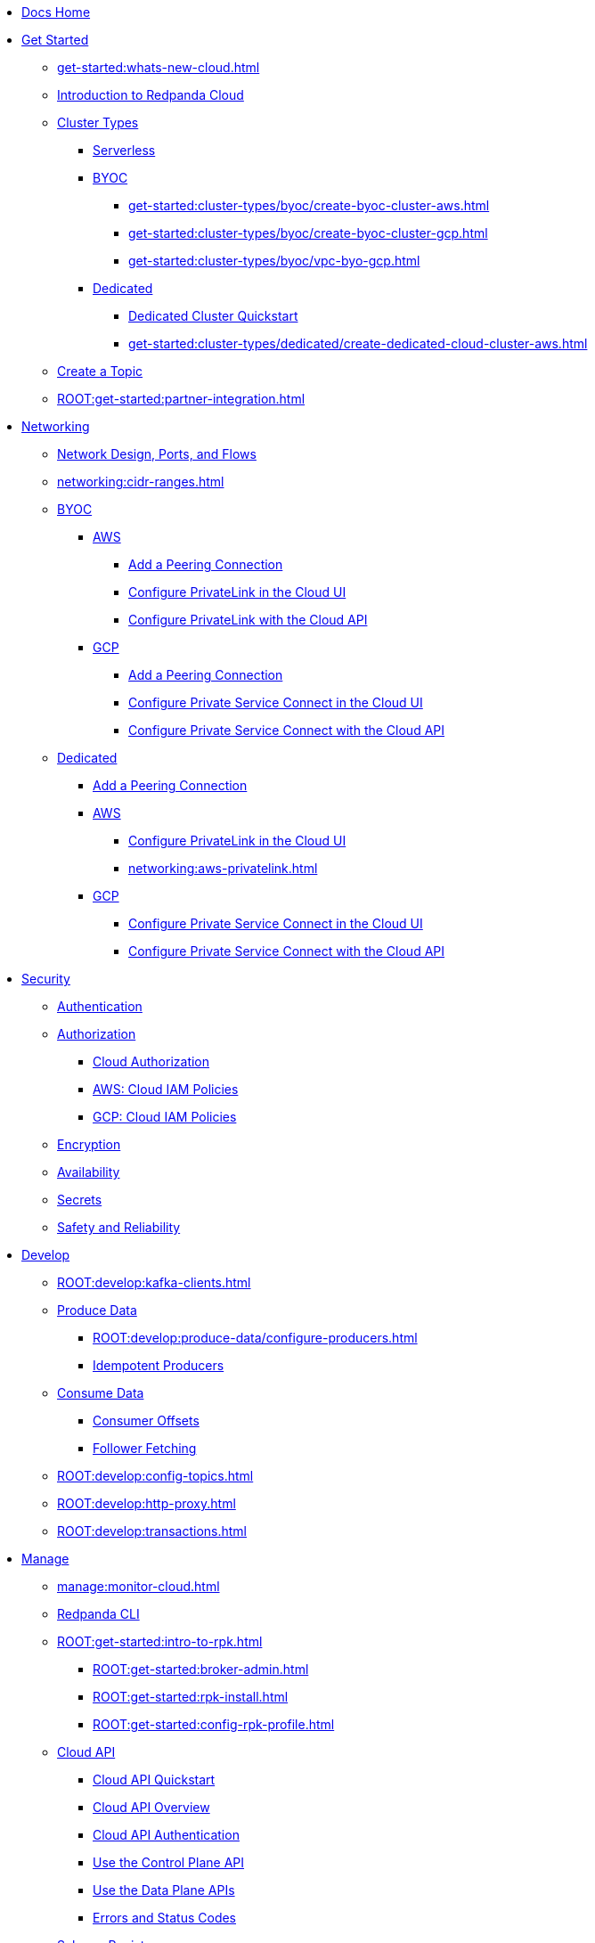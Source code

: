* xref:home:index.adoc[Docs Home]
* xref:get-started:index.adoc[Get Started]
** xref:get-started:whats-new-cloud.adoc[]
** xref:get-started:cloud-overview.adoc[Introduction to Redpanda Cloud]
** xref:get-started:cluster-types/index.adoc[Cluster Types]
*** xref:get-started:cluster-types/serverless.adoc[Serverless]
*** xref:get-started:cluster-types/byoc/index.adoc[BYOC]
**** xref:get-started:cluster-types/byoc/create-byoc-cluster-aws.adoc[]
**** xref:get-started:cluster-types/byoc/create-byoc-cluster-gcp.adoc[]
**** xref:get-started:cluster-types/byoc/vpc-byo-gcp.adoc[]
*** xref:get-started:cluster-types/dedicated/index.adoc[Dedicated]
**** xref:get-started:cluster-types/dedicated/quick-start-cloud.adoc[Dedicated Cluster Quickstart]
**** xref:get-started:cluster-types/dedicated/create-dedicated-cloud-cluster-aws.adoc[]
** xref:get-started:create-topic.adoc[Create a Topic]
** xref:ROOT:get-started:partner-integration.adoc[]

* xref:networking:index.adoc[Networking]
** xref:networking:cloud-security-network.adoc[Network Design, Ports, and Flows]
** xref:networking:cidr-ranges.adoc[]
** xref:networking:byoc/index.adoc[BYOC]
*** xref:networking:byoc/aws/index.adoc[AWS]
**** xref:networking:byoc/aws/vpc-peering-aws.adoc[Add a Peering Connection]
**** xref:networking:configure-privatelink-in-cloud-ui.adoc[Configure PrivateLink in the Cloud UI]
**** xref:networking:aws-privatelink.adoc[Configure PrivateLink with the Cloud API]
*** xref:networking:byoc/gcp/index.adoc[GCP]
**** xref:networking:byoc/gcp/vpc-peering-gcp.adoc[Add a Peering Connection]
**** xref:networking:configure-private-service-connect-in-cloud-ui.adoc[Configure Private Service Connect in the Cloud UI]
**** xref:networking:gcp-private-service-connect.adoc[Configure Private Service Connect with the Cloud API]
** xref:networking:dedicated/index.adoc[Dedicated]
*** xref:networking:dedicated/vpc-peering.adoc[Add a Peering Connection]
*** xref:networking:dedicated/aws/index.adoc[AWS]
**** xref:networking:configure-privatelink-in-cloud-ui.adoc[Configure PrivateLink in the Cloud UI]
**** xref:networking:aws-privatelink.adoc[]
*** xref:networking:dedicated/gcp/index.adoc[GCP]
**** xref:networking:configure-private-service-connect-in-cloud-ui.adoc[Configure Private Service Connect in the Cloud UI]
**** xref:networking:gcp-private-service-connect.adoc[Configure Private Service Connect with the Cloud API]

* xref:security:index.adoc[Security]
** xref:security:cloud-authentication.adoc[Authentication]
** xref:security:authorization/index.adoc[Authorization]
*** xref:security:authorization/cloud-authorization.adoc[Cloud Authorization]
*** xref:security:authorization/cloud-iam-policies.adoc[AWS: Cloud IAM Policies]
*** xref:security:authorization/cloud-iam-policies-gcp.adoc[GCP: Cloud IAM Policies]
** xref:security:cloud-encryption.adoc[Encryption]
** xref:security:cloud-availability.adoc[Availability]
** xref:security:secrets.adoc[Secrets]
** xref:security:cloud-safety-reliability.adoc[Safety and Reliability]

* xref:develop:index.adoc[Develop]
** xref:ROOT:develop:kafka-clients.adoc[]
** xref:ROOT:develop:produce-data/index.adoc[Produce Data]
*** xref:ROOT:develop:produce-data/configure-producers.adoc[]
*** xref:ROOT:develop:produce-data/idempotent-producers.adoc[Idempotent Producers]
** xref:ROOT:develop:consume-data/index.adoc[Consume Data]
*** xref:ROOT:develop:consume-data/consumer-offsets.adoc[Consumer Offsets]
*** xref:ROOT:develop:consume-data/follower-fetching.adoc[Follower Fetching]
** xref:ROOT:develop:config-topics.adoc[]
** xref:ROOT:develop:http-proxy.adoc[]
** xref:ROOT:develop:transactions.adoc[]

* xref:manage:index.adoc[Manage]
** xref:manage:monitor-cloud.adoc[]
** xref:ROOT:get-started:rpk/index.adoc[Redpanda CLI]
** xref:ROOT:get-started:intro-to-rpk.adoc[]
*** xref:ROOT:get-started:broker-admin.adoc[]
*** xref:ROOT:get-started:rpk-install.adoc[]
*** xref:ROOT:get-started:config-rpk-profile.adoc[]
** xref:manage:api/index.adoc[Cloud API]
*** xref:manage:api/cloud-api-quickstart.adoc[Cloud API Quickstart]
*** xref:manage:api/cloud-api-overview.adoc[Cloud API Overview]
*** xref:manage:api/cloud-api-authentication.adoc[Cloud API Authentication]
*** xref:manage:api/cloud-controlplane-api.adoc[Use the Control Plane API]
*** xref:manage:api/cloud-dataplane-api.adoc[Use the Data Plane APIs]
*** xref:manage:api/cloud-api-errors.adoc[Errors and Status Codes]
** xref:manage:schema-reg/index.adoc[Schema Registry]
*** xref:ROOT:manage:schema-reg/schema-reg-overview.adoc[]
*** xref:ROOT:manage:schema-reg/schema-reg-ui.adoc[Use Schema Registry in the Cloud UI]
*** xref:ROOT:manage:schema-reg/schema-reg-api.adoc[]
*** xref:ROOT:manage:schema-reg/schema-id-validation.adoc[]
*** xref:ROOT:reference:console/record-deserialization.adoc[Deserialization]
*** xref:ROOT:reference:console/programmable-push-filters.adoc[Programmable Push Filters]
*** xref:ROOT:manage:console/edit-topic-configuration.adoc[Edit Topic Configuration]
** xref:manage:managed-connectors/index.adoc[Managed Connectors]
*** xref:manage:managed-connectors/converters-and-serialization.adoc[Converters and serialization]
*** xref:manage:managed-connectors/monitor-connectors.adoc[Monitor Connectors]
*** xref:manage:managed-connectors/transforms.adoc[Single Message Transforms]
*** xref:manage:managed-connectors/sizing-connectors.adoc[Sizing Connectors]
*** xref:manage:managed-connectors/create-s3-sink-connector.adoc[AWS S3 Sink Connector]
*** xref:manage:managed-connectors/create-gcp-bigquery-connector.adoc[Google BigQuery Sink Connector]
*** xref:manage:managed-connectors/create-gcs-connector.adoc[GCS Sink Connector]
*** xref:manage:managed-connectors/create-http-source-connector.adoc[HTTP Source Connector]
*** xref:manage:managed-connectors/create-iceberg-sink-connector.adoc[Iceberg Sink Connector]
*** xref:manage:managed-connectors/create-jdbc-sink-connector.adoc[JDBC Sink Connector]
*** xref:manage:managed-connectors/create-jdbc-source-connector.adoc[JDBC Source Connector]
*** xref:manage:managed-connectors/create-mmaker-source-connector.adoc[MirrorMaker2 Source Connector]
*** xref:manage:managed-connectors/create-mmaker-checkpoint-connector.adoc[MirrorMaker2 Checkpoint Connector]
*** xref:manage:managed-connectors/create-mmaker-heartbeat-connector.adoc[MirrorMaker2 Heartbeat Connector]
*** xref:manage:managed-connectors/create-mongodb-sink-connector.adoc[MongoDB Sink Connector]
*** xref:manage:managed-connectors/create-mongodb-source-connector.adoc[MongoDB Source Connector]
*** xref:manage:managed-connectors/create-mysql-source-connector.adoc[MySQL (Debezium) Source Connector]
*** xref:manage:managed-connectors/create-postgresql-connector.adoc[PostgreSQL (Debezium) Source Connector]
*** xref:manage:managed-connectors/create-snowflake-connector.adoc[Snowflake Sink Connector]

* xref:billing:index.adoc[Billing]
** xref:billing:billing.adoc[]
** xref:billing:aws-commit.adoc[AWS: Use Commits]
** xref:billing:gcp-commit.adoc[GCP: Use Commits]

* xref:reference:index.adoc[Reference]
** xref:reference:tiers/index.adoc[Cloud Tiers and Regions]
*** xref:reference:tiers/byoc-tiers.adoc[]
*** xref:reference:tiers/dedicated-tiers.adoc[]
** xref:reference:api-reference.adoc[]
*** xref:api:ROOT:cloud-api.adoc[]
*** xref:api:ROOT:pandaproxy-rest.adoc[]
*** xref:api:ROOT:pandaproxy-schema-registry.adoc[]
** xref:reference:rpk/index.adoc[rpk Commands]
*** xref:ROOT:reference:rpk/rpk-commands.adoc[]
*** xref:ROOT:reference:rpk/rpk-x-options.adoc[rpk -X]
*** xref:ROOT:reference:rpk/rpk-cloud/rpk-cloud.adoc[rpk cloud]
**** xref:ROOT:reference:rpk/rpk-cloud/rpk-cloud-auth.adoc[]
***** xref:ROOT:reference:rpk/rpk-cloud/rpk-cloud-auth-delete.adoc[]
***** xref:ROOT:reference:rpk/rpk-cloud/rpk-cloud-auth-list.adoc[]
***** xref:ROOT:reference:rpk/rpk-cloud/rpk-cloud-auth-use.adoc[]
**** xref:ROOT:reference:rpk/rpk-cloud/rpk-cloud-byoc.adoc[]
***** xref:ROOT:reference:rpk/rpk-cloud/rpk-cloud-byoc-install.adoc[]
***** xref:ROOT:reference:rpk/rpk-cloud/rpk-cloud-byoc-uninstall.adoc[]
**** xref:ROOT:reference:rpk/rpk-cloud/rpk-cloud-cluster.adoc[]
***** xref:ROOT:reference:rpk/rpk-cloud/rpk-cloud-cluster-select.adoc[]
**** xref:ROOT:reference:rpk/rpk-cloud/rpk-cloud-login.adoc[]
**** xref:ROOT:reference:rpk/rpk-cloud/rpk-cloud-logout.adoc[]
*** xref:ROOT:reference:rpk/rpk-cluster/rpk-cluster.adoc[]
**** xref:ROOT:reference:rpk/rpk-cluster/rpk-cluster-logdirs.adoc[]
***** xref:ROOT:reference:rpk/rpk-cluster/rpk-cluster-logdirs-describe.adoc[]
**** xref:ROOT:reference:rpk/rpk-cluster/rpk-cluster-info.adoc[]
**** xref:ROOT:reference:rpk/rpk-cluster/rpk-cluster-txn.adoc[]
***** xref:ROOT:reference:rpk/rpk-cluster/rpk-cluster-txn-describe.adoc[]
***** xref:ROOT:reference:rpk/rpk-cluster/rpk-cluster-txn-describe-producers.adoc[]
***** xref:ROOT:reference:rpk/rpk-cluster/rpk-cluster-txn-list.adoc[]
*** xref:ROOT:reference:rpk/rpk-connect/rpk-connect.adoc[]
**** xref:ROOT:reference:rpk/rpk-connect/rpk-connect-blobl-server.adoc[]
**** xref:ROOT:reference:rpk/rpk-connect/rpk-connect-create.adoc[]
**** xref:ROOT:reference:rpk/rpk-connect/rpk-connect-echo.adoc[]
**** xref:ROOT:reference:rpk/rpk-connect/rpk-connect-lint.adoc[]
**** xref:ROOT:reference:rpk/rpk-connect/rpk-connect-list.adoc[]
**** xref:ROOT:reference:rpk/rpk-connect/rpk-connect-run.adoc[]
**** xref:ROOT:reference:rpk/rpk-connect/rpk-connect-streams.adoc[]
**** xref:ROOT:reference:rpk/rpk-connect/rpk-connect-studio-pull.adoc[]
**** xref:ROOT:reference:rpk/rpk-connect/rpk-connect-studio-sync-schema.adoc[]
**** xref:ROOT:reference:rpk/rpk-connect/rpk-connect-template-lint.adoc[]
**** xref:ROOT:reference:rpk/rpk-connect/rpk-connect-test.adoc[]
*** xref:ROOT:reference:rpk/rpk-container/rpk-container.adoc[]
**** xref:ROOT:reference:rpk/rpk-container/rpk-container.adoc[]
**** xref:ROOT:reference:rpk/rpk-container/rpk-container-purge.adoc[]
**** xref:ROOT:reference:rpk/rpk-container/rpk-container-start.adoc[]
**** xref:ROOT:reference:rpk/rpk-container/rpk-container-status.adoc[]
**** xref:ROOT:reference:rpk/rpk-container/rpk-container-stop.adoc[]
*** xref:ROOT:reference:rpk/rpk-debug/rpk-debug.adoc[]
**** xref:ROOT:reference:rpk/rpk-debug/rpk-debug-bundle.adoc[]
*** xref:ROOT:reference:rpk/rpk-generate/rpk-generate.adoc[]
**** xref:ROOT:reference:rpk/rpk-generate/rpk-generate-grafana-dashboard.adoc[]
**** xref:ROOT:reference:rpk/rpk-generate/rpk-generate-prometheus-config.adoc[]
**** xref:ROOT:reference:rpk/rpk-generate/rpk-generate-shell-completion.adoc[]
*** xref:ROOT:reference:rpk/rpk-group/rpk-group.adoc[]
**** xref:ROOT:reference:rpk/rpk-group/rpk-group-delete.adoc[]
**** xref:ROOT:reference:rpk/rpk-group/rpk-group-offset-delete.adoc[]
**** xref:ROOT:reference:rpk/rpk-group/rpk-group-describe.adoc[]
**** xref:ROOT:reference:rpk/rpk-group/rpk-group-list.adoc[]
**** xref:ROOT:reference:rpk/rpk-group/rpk-group-seek.adoc[]
*** xref:ROOT:reference:rpk/rpk-help.adoc[]
*** xref:ROOT:reference:rpk/rpk-iotune.adoc[]
*** xref:ROOT:reference:rpk/rpk-plugin/rpk-plugin.adoc[]
**** xref:ROOT:reference:rpk/rpk-plugin/rpk-plugin-list.adoc[]
**** xref:ROOT:reference:rpk/rpk-plugin/rpk-plugin-uninstall.adoc[]
**** xref:ROOT:reference:rpk/rpk-plugin/rpk-plugin-install.adoc[]
*** xref:ROOT:reference:rpk/rpk-profile/rpk-profile.adoc[]
**** xref:ROOT:reference:rpk/rpk-profile/rpk-profile-clear.adoc[]
**** xref:ROOT:reference:rpk/rpk-profile/rpk-profile-create.adoc[]
**** xref:ROOT:reference:rpk/rpk-profile/rpk-profile-current.adoc[]
**** xref:ROOT:reference:rpk/rpk-profile/rpk-profile-delete.adoc[]
**** xref:ROOT:reference:rpk/rpk-profile/rpk-profile-edit.adoc[]
**** xref:ROOT:reference:rpk/rpk-profile/rpk-profile-edit-globals.adoc[]
**** xref:ROOT:reference:rpk/rpk-profile/rpk-profile-list.adoc[]
**** xref:ROOT:reference:rpk/rpk-profile/rpk-profile-print.adoc[]
**** xref:ROOT:reference:rpk/rpk-profile/rpk-profile-print-globals.adoc[]
**** xref:ROOT:reference:rpk/rpk-profile/rpk-profile-prompt.adoc[]
**** xref:ROOT:reference:rpk/rpk-profile/rpk-profile-rename-to.adoc[]
**** xref:ROOT:reference:rpk/rpk-profile/rpk-profile-set.adoc[]
**** xref:ROOT:reference:rpk/rpk-profile/rpk-profile-set-globals.adoc[]
**** xref:ROOT:reference:rpk/rpk-profile/rpk-profile-use.adoc[]
*** xref:ROOT:reference:rpk/rpk-registry/rpk-registry.adoc[]
**** xref:ROOT:reference:rpk/rpk-registry/rpk-registry-compatibility-level.adoc[]
***** xref:ROOT:reference:rpk/rpk-registry/rpk-registry-compatibility-level-get.adoc[]
***** xref:ROOT:reference:rpk/rpk-registry/rpk-registry-compatibility-level-set.adoc[]
**** xref:ROOT:reference:rpk/rpk-registry/rpk-registry-schema.adoc[]
***** xref:ROOT:reference:rpk/rpk-registry/rpk-registry-schema-check-compatibility.adoc[]
***** xref:ROOT:reference:rpk/rpk-registry/rpk-registry-schema-create.adoc[]
***** xref:ROOT:reference:rpk/rpk-registry/rpk-registry-schema-delete.adoc[]
***** xref:ROOT:reference:rpk/rpk-registry/rpk-registry-schema-get.adoc[]
***** xref:ROOT:reference:rpk/rpk-registry/rpk-registry-schema-list.adoc[]
***** xref:ROOT:reference:rpk/rpk-registry/rpk-registry-schema-references.adoc[]
**** xref:ROOT:reference:rpk/rpk-registry/rpk-registry-subject.adoc[]
***** xref:ROOT:reference:rpk/rpk-registry/rpk-registry-subject-delete.adoc[]
***** xref:ROOT:reference:rpk/rpk-registry/rpk-registry-subject-list.adoc[]
*** xref:ROOT:reference:rpk/rpk-redpanda/rpk-redpanda.adoc[]
*** xref:ROOT:reference:rpk/rpk-security/rpk-security.adoc[]
**** xref:ROOT:reference:rpk/rpk-security/rpk-security-acl.adoc[]
***** xref:ROOT:reference:rpk/rpk-security/rpk-security-acl-create.adoc[]
***** xref:ROOT:reference:rpk/rpk-security/rpk-security-acl-delete.adoc[]
***** xref:ROOT:reference:rpk/rpk-security/rpk-security-acl-list.adoc[]
**** xref:ROOT:reference:rpk/rpk-security/rpk-security-role-assign.adoc[]
**** xref:ROOT:reference:rpk/rpk-security/rpk-security-role-create.adoc[]
**** xref:ROOT:reference:rpk/rpk-security/rpk-security-role-delete.adoc[]
**** xref:ROOT:reference:rpk/rpk-security/rpk-security-role-describe.adoc[]
**** xref:ROOT:reference:rpk/rpk-security/rpk-security-role-list.adoc[]
**** xref:ROOT:reference:rpk/rpk-security/rpk-security-role-unassign.adoc[]
**** xref:ROOT:reference:rpk/rpk-security/rpk-security-role.adoc[]
*** xref:ROOT:reference:rpk/rpk-topic/rpk-topic.adoc[]
**** xref:ROOT:reference:rpk/rpk-topic/rpk-topic-add-partitions.adoc[]
**** xref:ROOT:reference:rpk/rpk-topic/rpk-topic-alter-config.adoc[]
**** xref:ROOT:reference:rpk/rpk-topic/rpk-topic-consume.adoc[]
**** xref:ROOT:reference:rpk/rpk-topic/rpk-topic-create.adoc[]
**** xref:ROOT:reference:rpk/rpk-topic/rpk-topic-delete.adoc[]
**** xref:ROOT:reference:rpk/rpk-topic/rpk-topic-describe.adoc[]
**** xref:ROOT:reference:rpk/rpk-topic/rpk-topic-list.adoc[]
**** xref:ROOT:reference:rpk/rpk-topic/rpk-topic-produce.adoc[]
**** xref:ROOT:reference:rpk/rpk-topic/rpk-topic-trim-prefix.adoc[]
*** xref:ROOT:reference:rpk/rpk-version.adoc[]
** xref:ROOT:reference:public-metrics-reference.adoc[Metrics Reference]
** xref:ROOT:reference:properties/index.adoc[]
*** xref:ROOT:reference:properties/broker-properties.adoc[]
*** xref:ROOT:reference:properties/cluster-properties.adoc[]
*** xref:ROOT:reference:properties/object-storage-properties.adoc[]
*** xref:ROOT:reference:properties/topic-properties.adoc[]
** xref:ROOT:upgrade:deprecated/index.adoc[Deprecated Features]
** xref:ROOT:reference:glossary.adoc[]


